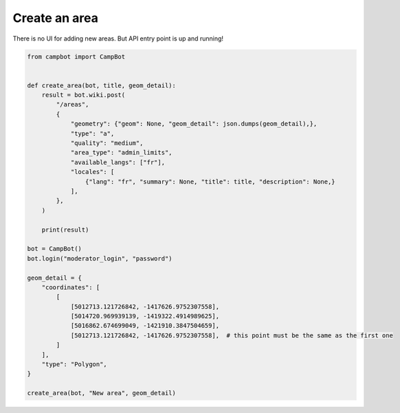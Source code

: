 Create an area
==============

There is no UI for adding new areas. But API entry point is up and running!

.. code-block:: python

    from campbot import CampBot


    def create_area(bot, title, geom_detail):
        result = bot.wiki.post(
            "/areas",
            {
                "geometry": {"geom": None, "geom_detail": json.dumps(geom_detail),},
                "type": "a",
                "quality": "medium",
                "area_type": "admin_limits",
                "available_langs": ["fr"],
                "locales": [
                    {"lang": "fr", "summary": None, "title": title, "description": None,}
                ],
            },
        )

        print(result)

    bot = CampBot()
    bot.login("moderator_login", "password")

    geom_detail = {
        "coordinates": [
            [
                [5012713.121726842, -1417626.9752307558],
                [5014720.969939139, -1419322.4914989625],
                [5016862.674699049, -1421910.3847504659],
                [5012713.121726842, -1417626.9752307558],  # this point must be the same as the first one
            ]
        ],
        "type": "Polygon",
    }

    create_area(bot, "New area", geom_detail)
